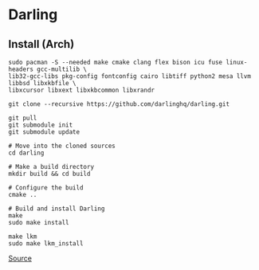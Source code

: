 * Darling
** Install (Arch)
#+begin_example
sudo pacman -S --needed make cmake clang flex bison icu fuse linux-headers gcc-multilib \
lib32-gcc-libs pkg-config fontconfig cairo libtiff python2 mesa llvm libbsd libxkbfile \
libxcursor libxext libxkbcommon libxrandr

git clone --recursive https://github.com/darlinghq/darling.git

git pull
git submodule init
git submodule update

# Move into the cloned sources
cd darling

# Make a build directory
mkdir build && cd build

# Configure the build
cmake ..

# Build and install Darling
make
sudo make install

make lkm
sudo make lkm_install
#+end_example

[[https://docs.darlinghq.org/build-instructions.html][Source]]
